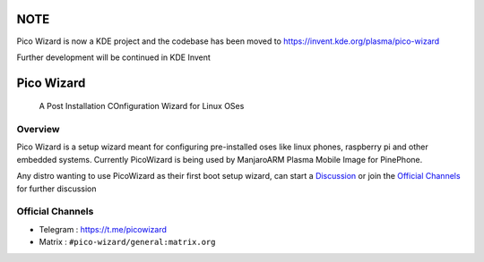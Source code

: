 .. image:: https://github.com/pico-wizard/pico-wizard/actions/workflows/python-publish.yml/badge.svg

====
NOTE
====
Pico Wizard is now a KDE project and the codebase has been moved to https://invent.kde.org/plasma/pico-wizard

Further development will be continued in KDE Invent

===========
Pico Wizard
===========

    | A Post Installation COnfiguration Wizard for Linux OSes

Overview
--------
Pico Wizard is a setup wizard meant for configuring pre-installed oses like linux phones, raspberry pi and other embedded systems.
Currently PicoWizard is being used by ManjaroARM Plasma Mobile Image for PinePhone.

Any distro wanting to use PicoWizard as their first boot setup wizard, can start a Discussion_ or join the `Official Channels`_ for further discussion


Official Channels
-----------------
- Telegram  : https://t.me/picowizard
- Matrix    : ``#pico-wizard/general:matrix.org``

.. References
.. ----------
.. _Discussion: https://github.com/pico-wizard/pico-wizard/discussions
